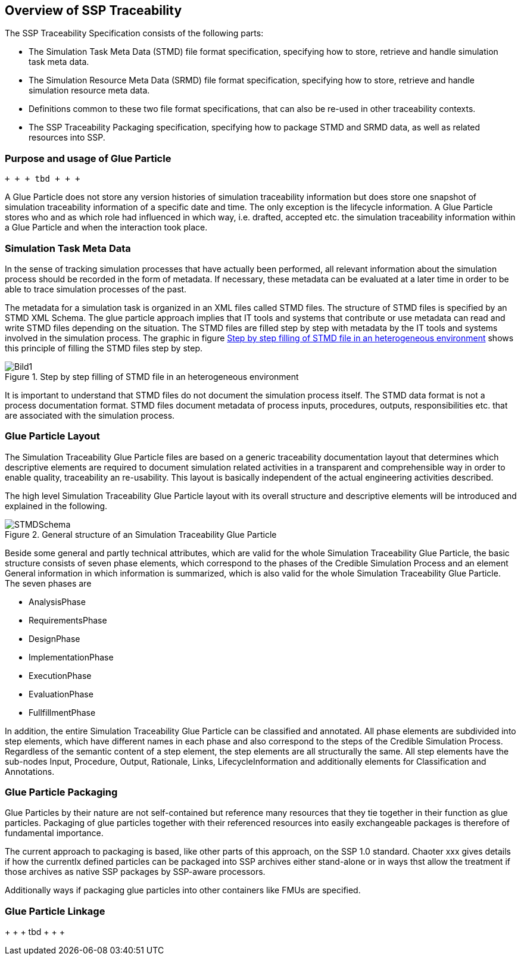 == Overview of SSP Traceability

The SSP Traceability Specification consists of the following parts:

 * The Simulation Task Meta Data (STMD) file format specification, specifying how to store, retrieve and handle simulation task meta data.

 * The Simulation Resource Meta Data (SRMD) file format specification, specifying how to store, retrieve and handle simulation resource meta data.

 * Definitions common to these two file format specifications, that can also be re-used in other traceability contexts.

 * The SSP Traceability Packaging specification, specifying how to package STMD and SRMD data, as well as related resources into SSP.

=== Purpose and usage of Glue Particle

 + + + tbd + + + 
 
A Glue Particle does not store any version histories of simulation traceability information but does store one snapshot of simulation traceability information of a specific date and time. The only exception is the lifecycle information. A Glue Particle stores who and as which role had influenced in which way, i.e. drafted, accepted etc. the simulation traceability information within a Glue Particle and when the interaction took place.

=== Simulation Task Meta Data

In the sense of tracking simulation processes that have actually been performed, all relevant information about the simulation process should be recorded in the form of metadata. If necessary, these metadata can be evaluated at a later time in order to be able to trace simulation processes of the past.

The metadata for a simulation task is organized in an XML files called STMD files. The structure of STMD files is specified by an STMD XML Schema. The glue particle approach implies that IT tools and systems that contribute or use metadata can read and write STMD files depending on the situation. The STMD files are filled step by step with metadata by the IT tools and systems involved in the simulation process. The graphic in figure <<im-bild1>> shows this principle of filling the STMD files step by step.

[#im-bild1]
.Step by step filling of STMD file in an heterogeneous environment
image::Bild1.png[]

It is important to understand that STMD files do not document the simulation process itself. The STMD data format is not a process documentation format. STMD files document metadata of process inputs, procedures, outputs, responsibilities etc. that are associated with the simulation process.  

=== Glue Particle Layout

The Simulation Traceability Glue Particle files are based on a generic traceability documentation layout that determines which descriptive elements are required to document simulation related activities in a transparent and comprehensible way in order to enable quality, traceability an re-usability. This layout is basically independent of the actual engineering activities described.

The high level Simulation Traceability Glue Particle layout with its overall structure and descriptive elements will be introduced and explained in the following.


[#im-stmdschema]
.General structure of an Simulation Traceability Glue Particle
image::STMDSchema.png[]

Beside some general and partly technical attributes, which are valid for the whole Simulation Traceability Glue Particle, the basic structure consists of seven phase elements, which correspond to the phases of the Credible Simulation Process and an element General information in which information is summarized, which is also valid for the whole Simulation Traceability Glue Particle. The seven phases are

** AnalysisPhase
** RequirementsPhase
** DesignPhase
** ImplementationPhase
** ExecutionPhase
** EvaluationPhase
** FullfillmentPhase

In addition, the entire Simulation Traceability Glue Particle can be classified and annotated. All phase elements are subdivided into step elements, which have different names in each phase and also correspond to the steps of the Credible Simulation Process. Regardless of the semantic content of a step element, the step elements are all structurally the same. All step elements have the sub-nodes Input, Procedure, Output, Rationale, Links, LifecycleInformation and additionally elements for Classification and Annotations.

=== Glue Particle Packaging

Glue Particles by their nature are not self-contained but reference many resources that they tie together in their function as glue particles.
Packaging of glue particles together with their referenced resources into easily exchangeable packages is therefore of fundamental importance.

The current approach to packaging is based, like other parts of this approach, on the SSP 1.0 standard.
Chaoter xxx gives details if how the currentlx defined particles can be packaged into SSP archives either stand-alone or in ways thst allow the treatment if those archives as native SSP packages by SSP-aware processors.

Additionally ways if packaging glue particles into other containers like FMUs are specified.

=== Glue Particle Linkage
+ + + tbd + + + +
